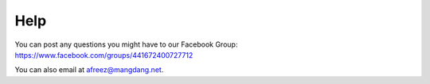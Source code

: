 ============
Help
============

You can post any questions you might have to our Facebook Group: https://www.facebook.com/groups/441672400727712

You can also email at afreez@mangdang.net.
